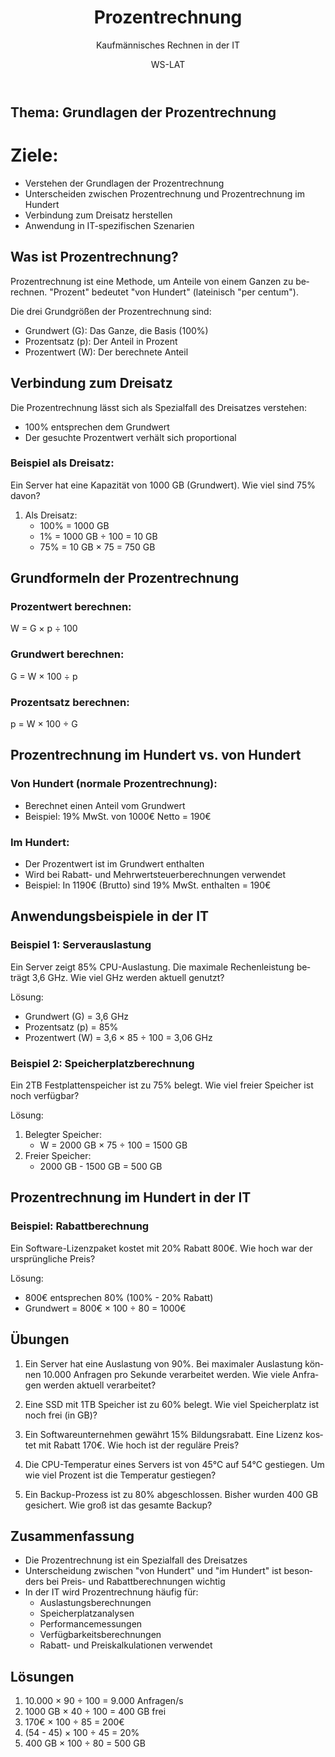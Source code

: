 :LaTeX_PROPERTIES:
#+LANGUAGE: de
#+OPTIONS: d:nil todo:nil pri:nil tags:nil
#+OPTIONS: H:4
#+LaTeX_CLASS: orgstandard
#+LaTeX_CMD: xelatex
#+LATEX_HEADER: \usepackage{listings}
:END:

:REVEAL_PROPERTIES:
#+REVEAL_ROOT: https://cdn.jsdelivr.net/npm/reveal.js
#+REVEAL_REVEAL_JS_VERSION: 4
#+REVEAL_THEME: league
#+REVEAL_EXTRA_CSS: ./mystyle.css
#+REVEAL_HLEVEL: 2
#+OPTIONS: timestamp:nil toc:nil num:nil
:END:

#+TITLE: Prozentrechnung
#+SUBTITLE: Kaufmännisches Rechnen in der IT
#+AUTHOR: WS-LAT

** Thema: Grundlagen der Prozentrechnung

* Ziele:
  * Verstehen der Grundlagen der Prozentrechnung
  * Unterscheiden zwischen Prozentrechnung und Prozentrechnung im Hundert
  * Verbindung zum Dreisatz herstellen
  * Anwendung in IT-spezifischen Szenarien

** Was ist Prozentrechnung?

Prozentrechnung ist eine Methode, um Anteile von einem Ganzen zu berechnen. "Prozent" bedeutet "von Hundert" (lateinisch "per centum"). 

Die drei Grundgrößen der Prozentrechnung sind:
- Grundwert (G): Das Ganze, die Basis (100%)
- Prozentsatz (p): Der Anteil in Prozent
- Prozentwert (W): Der berechnete Anteil

** Verbindung zum Dreisatz

Die Prozentrechnung lässt sich als Spezialfall des Dreisatzes verstehen:
- 100% entsprechen dem Grundwert
- Der gesuchte Prozentwert verhält sich proportional

*** Beispiel als Dreisatz:
Ein Server hat eine Kapazität von 1000 GB (Grundwert).
Wie viel sind 75% davon?

1. Als Dreisatz:
   - 100% = 1000 GB
   - 1% = 1000 GB ÷ 100 = 10 GB
   - 75% = 10 GB × 75 = 750 GB

** Grundformeln der Prozentrechnung

#+ATTR_HTML: :width 50%
#+ATTR_LATEX: :width .65\linewidth :placement [!htpb]
#+ATTR_ORG: :width 700
[[file:Bilder/Prozentrechnung.png]]

*** Prozentwert berechnen:
W = G × p ÷ 100

*** Grundwert berechnen:
G = W × 100 ÷ p

*** Prozentsatz berechnen:
p = W × 100 ÷ G

** Prozentrechnung im Hundert vs. von Hundert

#+ATTR_HTML: :width 50%
#+ATTR_LATEX: :width .65\linewidth :placement [!htpb]
#+ATTR_ORG: :width 700
[[file:Bilder/ProzentrechnungIH.png]]

*** Von Hundert (normale Prozentrechnung):
- Berechnet einen Anteil vom Grundwert
- Beispiel: 19% MwSt. von 1000€ Netto = 190€

*** Im Hundert:
- Der Prozentwert ist im Grundwert enthalten
- Wird bei Rabatt- und Mehrwertsteuerberechnungen verwendet
- Beispiel: In 1190€ (Brutto) sind 19% MwSt. enthalten = 190€

** Anwendungsbeispiele in der IT

*** Beispiel 1: Serverauslastung
Ein Server zeigt 85% CPU-Auslastung. Die maximale Rechenleistung beträgt 3,6 GHz.
Wie viel GHz werden aktuell genutzt?

Lösung:
- Grundwert (G) = 3,6 GHz
- Prozentsatz (p) = 85%
- Prozentwert (W) = 3,6 × 85 ÷ 100 = 3,06 GHz

*** Beispiel 2: Speicherplatzberechnung
Ein 2TB Festplattenspeicher ist zu 75% belegt. 
Wie viel freier Speicher ist noch verfügbar?

Lösung:
1. Belegter Speicher:
   - W = 2000 GB × 75 ÷ 100 = 1500 GB
2. Freier Speicher:
   - 2000 GB - 1500 GB = 500 GB

** Prozentrechnung im Hundert in der IT

*** Beispiel: Rabattberechnung
Ein Software-Lizenzpaket kostet mit 20% Rabatt 800€.
Wie hoch war der ursprüngliche Preis?

Lösung:
- 800€ entsprechen 80% (100% - 20% Rabatt)
- Grundwert = 800€ × 100 ÷ 80 = 1000€

** Übungen

1) Ein Server hat eine Auslastung von 90%. Bei maximaler Auslastung können 10.000 Anfragen pro Sekunde verarbeitet werden. Wie viele Anfragen werden aktuell verarbeitet?

2) Eine SSD mit 1TB Speicher ist zu 60% belegt. Wie viel Speicherplatz ist noch frei (in GB)?

3) Ein Softwareunternehmen gewährt 15% Bildungsrabatt. Eine Lizenz kostet mit Rabatt 170€. Wie hoch ist der reguläre Preis?

4) Die CPU-Temperatur eines Servers ist von 45°C auf 54°C gestiegen. Um wie viel Prozent ist die Temperatur gestiegen?

5) Ein Backup-Prozess ist zu 80% abgeschlossen. Bisher wurden 400 GB gesichert. Wie groß ist das gesamte Backup?

** Zusammenfassung

- Die Prozentrechnung ist ein Spezialfall des Dreisatzes
- Unterscheidung zwischen "von Hundert" und "im Hundert" ist besonders bei Preis- und Rabattberechnungen wichtig
- In der IT wird Prozentrechnung häufig für:
  * Auslastungsberechnungen
  * Speicherplatzanalysen
  * Performancemessungen
  * Verfügbarkeitsberechnungen
  * Rabatt- und Preiskalkulationen verwendet

** Lösungen

1) 10.000 × 90 ÷ 100 = 9.000 Anfragen/s
2) 1000 GB × 40 ÷ 100 = 400 GB frei
3) 170€ × 100 ÷ 85 = 200€
4) (54 - 45) × 100 ÷ 45 = 20%
5) 400 GB × 100 ÷ 80 = 500 GB

